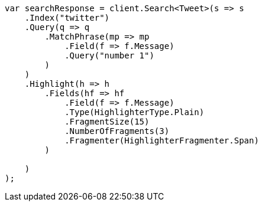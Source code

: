 // search/request/highlighting.asciidoc:869

////
IMPORTANT NOTE
==============
This file is generated from method Line869 in https://github.com/elastic/elasticsearch-net/tree/master/src/Examples/Examples/Search/Request/HighlightingPage.cs#L866-L908.
If you wish to submit a PR to change this example, please change the source method above
and run dotnet run -- asciidoc in the ExamplesGenerator project directory.
////

[source, csharp]
----
var searchResponse = client.Search<Tweet>(s => s
    .Index("twitter")
    .Query(q => q
        .MatchPhrase(mp => mp
            .Field(f => f.Message)
            .Query("number 1")
        )
    )
    .Highlight(h => h
        .Fields(hf => hf
            .Field(f => f.Message)
            .Type(HighlighterType.Plain)
            .FragmentSize(15)
            .NumberOfFragments(3)
            .Fragmenter(HighlighterFragmenter.Span)
        )

    )
);
----
